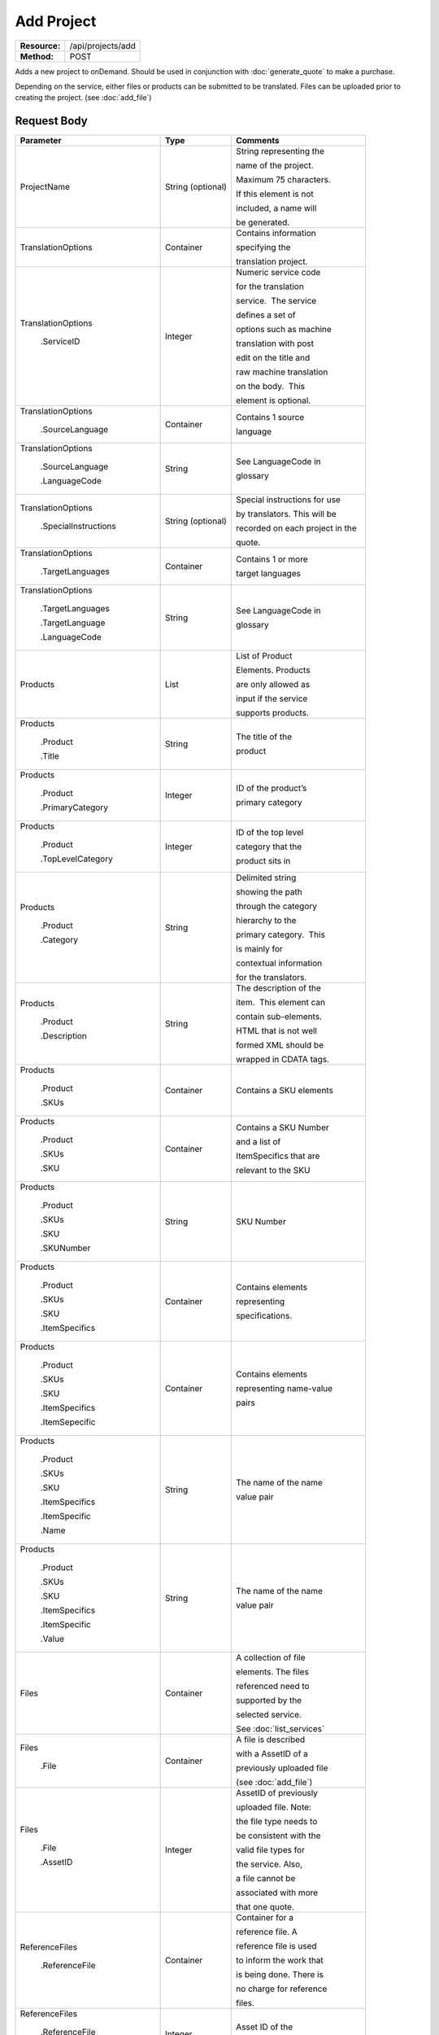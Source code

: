 =============
Add Project
=============

+-----------------+------------------------+
| **Resource:**   | .. container:: notrans |
|                 |                        |
|                 |    /api/projects/add   |
+-----------------+------------------------+
| **Method:**     | .. container:: notrans |
|                 |                        |
|                 |    POST                |
+-----------------+------------------------+

Adds a new project to onDemand.  Should be used in conjunction with :doc:`generate_quote` to
make a purchase.

Depending on the service, either files or products can be submitted to be translated. Files can be uploaded prior to creating the project.
(see :doc:`add_file`)



Request Body
============

+-----------------------------------+-------------------------+------------------------------------+
| Parameter                         | Type                    | Comments                           |
+===================================+=========================+====================================+
| .. container:: notrans            | String (optional)       | String representing the            |
|                                   |                         |                                    |
|    ProjectName                    |                         | name of the project.               |
|                                   |                         |                                    |
|                                   |                         | Maximum 75 characters.             |
|                                   |                         |                                    |
|                                   |                         | If this element is not             |
|                                   |                         |                                    |
|                                   |                         | included, a name will              |
|                                   |                         |                                    |
|                                   |                         | be generated.                      |
|                                   |                         |                                    |
+-----------------------------------+-------------------------+------------------------------------+
| .. container:: notrans            | Container               | Contains information               |
|                                   |                         |                                    |
|    TranslationOptions             |                         | specifying the                     |
|                                   |                         |                                    |
|                                   |                         | translation project.               |
+-----------------------------------+-------------------------+------------------------------------+
| .. container:: notrans            | Integer                 | Numeric service code               |
|                                   |                         |                                    |
|    TranslationOptions             |                         | for the translation                |
|                                   |                         |                                    |
|      .ServiceID                   |                         | service.  The service              |
|                                   |                         |                                    |
|                                   |                         | defines a set of                   |
|                                   |                         |                                    |
|                                   |                         | options such as machine            |
|                                   |                         |                                    |
|                                   |                         | translation with post              |
|                                   |                         |                                    |
|                                   |                         | edit on the title and              |
|                                   |                         |                                    |
|                                   |                         | raw machine translation            |
|                                   |                         |                                    |
|                                   |                         | on the body.  This                 |
|                                   |                         |                                    |
|                                   |                         | element is optional.               |
|                                   |                         |                                    |
+-----------------------------------+-------------------------+------------------------------------+
| .. container:: notrans            | Container               | Contains 1 source                  |
|                                   |                         |                                    |
|    TranslationOptions             |                         | language                           |
|                                   |                         |                                    |
|      .SourceLanguage              |                         |                                    |
+-----------------------------------+-------------------------+------------------------------------+
| .. container:: notrans            | String                  | See LanguageCode in                |
|                                   |                         |                                    |
|    TranslationOptions             |                         | glossary                           |
|                                   |                         |                                    |
|      .SourceLanguage              |                         |                                    |
|                                   |                         |                                    |
|      .LanguageCode                |                         |                                    |
+-----------------------------------+-------------------------+------------------------------------+
| .. container:: notrans            | String (optional)       | Special instructions for use       |
|                                   |                         |                                    |
|   TranslationOptions              |                         | by translators. This will be       |
|                                   |                         |                                    |
|     .SpecialInstructions          |                         | recorded on each project in the    |
|                                   |                         |                                    |
|                                   |                         | quote.                             |
+-----------------------------------+-------------------------+------------------------------------+
| .. container:: notrans            | Container               | Contains 1 or more                 |
|                                   |                         |                                    |
|    TranslationOptions             |                         | target languages                   |
|                                   |                         |                                    |
|      .TargetLanguages             |                         |                                    |
+-----------------------------------+-------------------------+------------------------------------+
| .. container:: notrans            | String                  | See LanguageCode in                |
|                                   |                         |                                    |
|    TranslationOptions             |                         | glossary                           |
|                                   |                         |                                    |
|      .TargetLanguages             |                         |                                    |
|                                   |                         |                                    |
|      .TargetLanguage              |                         |                                    |
|                                   |                         |                                    |
|      .LanguageCode                |                         |                                    |
+-----------------------------------+-------------------------+------------------------------------+
| .. container:: notrans            | List                    | List of Product                    |
|                                   |                         |                                    |
|    Products                       |                         | Elements. Products                 |
|                                   |                         |                                    |
|                                   |                         | are only allowed as                |
|                                   |                         |                                    |
|                                   |                         | input if the service               |
|                                   |                         |                                    |
|                                   |                         | supports products.                 |
+-----------------------------------+-------------------------+------------------------------------+
| .. container:: notrans            | String                  | The title of the                   |
|                                   |                         |                                    |
|    Products                       |                         | product                            |
|                                   |                         |                                    |
|      .Product                     |                         |                                    |
|                                   |                         |                                    |
|      .Title                       |                         |                                    |
+-----------------------------------+-------------------------+------------------------------------+
| .. container:: notrans            | Integer                 | ID of the product’s                |
|                                   |                         |                                    |
|    Products                       |                         | primary category                   |
|                                   |                         |                                    |
|      .Product                     |                         |                                    |
|                                   |                         |                                    |
|      .PrimaryCategory             |                         |                                    |
+-----------------------------------+-------------------------+------------------------------------+
| .. container:: notrans            | Integer                 | ID of the top level                |
|                                   |                         |                                    |
|    Products                       |                         | category that the                  |
|                                   |                         |                                    |
|      .Product                     |                         | product sits in                    |
|                                   |                         |                                    |
|      .TopLevelCategory            |                         |                                    |
+-----------------------------------+-------------------------+------------------------------------+
| .. container:: notrans            | String                  | Delimited string                   |
|                                   |                         |                                    |
|    Products                       |                         | showing the path                   |
|                                   |                         |                                    |
|      .Product                     |                         | through the category               |
|                                   |                         |                                    |
|      .Category                    |                         | hierarchy to the                   |
|                                   |                         |                                    |
|                                   |                         | primary category.  This            |
|                                   |                         |                                    |
|                                   |                         | is mainly for                      |
|                                   |                         |                                    |
|                                   |                         | contextual information             |
|                                   |                         |                                    |
|                                   |                         | for the translators.               |
+-----------------------------------+-------------------------+------------------------------------+
| .. container:: notrans            | String                  | The description of the             |
|                                   |                         |                                    |
|    Products                       |                         | item.  This element can            |
|                                   |                         |                                    |
|      .Product                     |                         | contain sub-elements.              |
|                                   |                         |                                    |
|      .Description                 |                         | HTML that is not well              |
|                                   |                         |                                    |
|                                   |                         | formed XML should be               |
|                                   |                         |                                    |
|                                   |                         | wrapped in CDATA tags.             |
+-----------------------------------+-------------------------+------------------------------------+
| .. container:: notrans            | Container               | Contains a SKU elements            |
|                                   |                         |                                    |
|    Products                       |                         |                                    |
|                                   |                         |                                    |
|      .Product                     |                         |                                    |
|                                   |                         |                                    |
|      .SKUs                        |                         |                                    |
+-----------------------------------+-------------------------+------------------------------------+
| .. container:: notrans            | Container               | Contains a SKU Number              |
|                                   |                         |                                    |
|    Products                       |                         | and a list of                      |
|                                   |                         |                                    |
|      .Product                     |                         | ItemSpecifics that are             |
|                                   |                         |                                    |
|      .SKUs                        |                         | relevant to the SKU                |
|                                   |                         |                                    |
|      .SKU                         |                         |                                    |
+-----------------------------------+-------------------------+------------------------------------+
| .. container:: notrans            | String                  | SKU Number                         |
|                                   |                         |                                    |
|    Products                       |                         |                                    |
|                                   |                         |                                    |
|      .Product                     |                         |                                    |
|                                   |                         |                                    |
|      .SKUs                        |                         |                                    |
|                                   |                         |                                    |
|      .SKU                         |                         |                                    |
|                                   |                         |                                    |
|      .SKUNumber                   |                         |                                    |
+-----------------------------------+-------------------------+------------------------------------+
| .. container:: notrans            | Container               | Contains elements                  |
|                                   |                         |                                    |
|    Products                       |                         | representing                       |
|                                   |                         |                                    |
|      .Product                     |                         | specifications.                    |
|                                   |                         |                                    |
|      .SKUs                        |                         |                                    |
|                                   |                         |                                    |
|      .SKU                         |                         |                                    |
|                                   |                         |                                    |
|      .ItemSpecifics               |                         |                                    |
+-----------------------------------+-------------------------+------------------------------------+
| .. container:: notrans            | Container               | Contains elements                  |
|                                   |                         |                                    |
|    Products                       |                         | representing name-value            |
|                                   |                         |                                    |
|      .Product                     |                         | pairs                              |
|                                   |                         |                                    |
|      .SKUs                        |                         |                                    |
|                                   |                         |                                    |
|      .SKU                         |                         |                                    |
|                                   |                         |                                    |
|      .ItemSpecifics               |                         |                                    |
|                                   |                         |                                    |
|      .ItemSepecific               |                         |                                    |
+-----------------------------------+-------------------------+------------------------------------+
| .. container:: notrans            | String                  | The name of the name               |
|                                   |                         |                                    |
|    Products                       |                         | value pair                         |
|                                   |                         |                                    |
|      .Product                     |                         |                                    |
|                                   |                         |                                    |
|      .SKUs                        |                         |                                    |
|                                   |                         |                                    |
|      .SKU                         |                         |                                    |
|                                   |                         |                                    |
|      .ItemSpecifics               |                         |                                    |
|                                   |                         |                                    |
|      .ItemSpecific                |                         |                                    |
|                                   |                         |                                    |
|      .Name                        |                         |                                    |
+-----------------------------------+-------------------------+------------------------------------+
| .. container:: notrans            | String                  | The name of the name               |
|                                   |                         |                                    |
|    Products                       |                         | value pair                         |
|                                   |                         |                                    |
|      .Product                     |                         |                                    |
|                                   |                         |                                    |
|      .SKUs                        |                         |                                    |
|                                   |                         |                                    |
|      .SKU                         |                         |                                    |
|                                   |                         |                                    |
|      .ItemSpecifics               |                         |                                    |
|                                   |                         |                                    |
|      .ItemSpecific                |                         |                                    |
|                                   |                         |                                    |
|      .Value                       |                         |                                    |
+-----------------------------------+-------------------------+------------------------------------+
| .. container:: notrans            | Container               | A collection of file               |
|                                   |                         |                                    |
|    Files                          |                         | elements. The files                |
|                                   |                         |                                    |
|                                   |                         | referenced need to                 |
|                                   |                         |                                    |
|                                   |                         | supported by the                   |
|                                   |                         |                                    |
|                                   |                         | selected service.                  |
|                                   |                         |                                    |
|                                   |                         | See :doc:`list_services`           |
|                                   |                         |                                    |
+-----------------------------------+-------------------------+------------------------------------+
| .. container:: notrans            | Container               | A file is described                |
|                                   |                         |                                    |
|    Files                          |                         | with a AssetID of a                |
|                                   |                         |                                    |
|      .File                        |                         | previously uploaded file           |
|                                   |                         |                                    |
|                                   |                         | (see :doc:`add_file`)              |
|                                   |                         |                                    |
+-----------------------------------+-------------------------+------------------------------------+
| .. container:: notrans            | Integer                 | AssetID of previously              |
|                                   |                         |                                    |
|    Files                          |                         | uploaded file. Note:               |
|                                   |                         |                                    |
|      .File                        |                         | the file type needs to             |
|                                   |                         |                                    |
|      .AssetID                     |                         | be consistent with the             |
|                                   |                         |                                    |
|                                   |                         | valid file types for               |
|                                   |                         |                                    |
|                                   |                         | the service. Also,                 |
|                                   |                         |                                    |
|                                   |                         | a file cannot be                   |
|                                   |                         |                                    |
|                                   |                         | associated with more               |
|                                   |                         |                                    |
|                                   |                         | that one quote.                    |
+-----------------------------------+-------------------------+------------------------------------+
| .. container:: notrans            | Container               | Container for a                    |
|                                   |                         |                                    |
|    ReferenceFiles                 |                         | reference file. A                  |
|                                   |                         |                                    |
|      .ReferenceFile               |                         | reference file is used             |
|                                   |                         |                                    |
|                                   |                         | to inform the work that            |
|                                   |                         |                                    |
|                                   |                         | is being done. There is            |
|                                   |                         |                                    |
|                                   |                         | no charge for reference            |
|                                   |                         |                                    |
|                                   |                         | files.                             |
|                                   |                         |                                    |
+-----------------------------------+-------------------------+------------------------------------+
| .. container:: notrans            | Integer                 | Asset ID of the                    |
|                                   |                         |                                    |
|    ReferenceFiles                 |                         | reference file.                    |
|                                   |                         |                                    |
|      .ReferenceFile               |                         |                                    |
|                                   |                         |                                    |
|      .AssetID                     |                         |                                    |
|                                   |                         |                                    |
+-----------------------------------+-------------------------+------------------------------------+
| .. container:: notrans            | Container               | Container for a notification       |
|                                   |                         |                                    |
|    NotificationSubscriptions      |                         | subscription. See the              |
|                                   |                         |                                    |
|      .NotificationSubscription    |                         | :doc:`notification_subscriptions`  |
|                                   |                         |                                    |
|                                   |                         | page for more information          |
+-----------------------------------+-------------------------+------------------------------------+
| .. container:: notrans            | String                  | Event in a project's life cycle    |
|                                   |                         |                                    |
|    NotificationSubscriptions      |                         | that will trigger the sending of   |
|                                   |                         |                                    |
|       .NotificationSubscription   |                         | the notification.                  |
|                                   |                         |                                    |
|       .EventName                  |                         |                                    |
|                                   |                         |                                    |
+-----------------------------------+-------------------------+------------------------------------+
| .. container:: notrans            | String                  | Where the notification should be   |
|                                   |                         |                                    |
|    NotificationSubscriptions      |                         | sent.                              |
|                                   |                         |                                    |
|       .NotificationSubscription   |                         |                                    |
|                                   |                         |                                    |
|       .Endpoint                   |                         |                                    |
|                                   |                         |                                    |
+-----------------------------------+-------------------------+------------------------------------+



Product Request Example
=======================

::

    <AddProject>
        <ProjectName>Name of the project</ProjectName>
        <TranslationOptions>
            <Currency>EUR</Currency>
            <ServiceID>54</ServiceID>
            <SourceLanguage>
                <LanguageCode>en-gb</LanguageCode>
            </SourceLanguage>
            <TargetLanguages>
                <TargetLanguage>
                    <LanguageCode>it-it</LanguageCode>
                </TargetLanguage>
                    <TargetLanguage>
                        <LanguageCode>fr-fr</LanguageCode>
                    </TargetLanguage>
             </TargetLanguages>
            <SpecialInstructions>Special instructions for this project</SpecialInstructions>
        </TranslationOptions>
        <Products>
            <Product>
                <Title>The title of the item</Title>
                <PrimaryCategory>123</PrimaryCategory>
                <TopLevelCategory>1</TopLevelCategory>
                <CategoryPath>Clothing : Menswear : Shoes</CategoryPath>
                <Description>
                    <!--
                        This can be an XML block containing arbitrary,
                        well formed sub elements.
                    -->

                    <Summary>
                        <![CDATA[
                                This is a summary it can contain HTML markup.
                                To tell the translation service to ignore some
                                text, wrap it in a
                                [do-not-translate]
                                do not translate
                                [/do-not-translate]
                                tag
                                ]]>

                    </Summary>
                    <Features>
                        <Feature1>Feature 1</Feature1>
                        <Feature2>Feature 2</Feature2>
                    </Features>        
                </Description>
                <SKUs>
                    <SKU>
                       <SKUNumber>1234</SKUNumber>
                        <ItemSpecifics>
                            <ItemSpecific>
                                <Name>Color</Name>
                                <Value>White</Value>
                            </ItemSpecific>
                            <ItemSpecific>
                                <Name>Size</Name>
                                <Value>Large</Value>
                            </ItemSpecific>
                      </ItemSpecifics>
                    </SKU>
                </SKUs>
            </Product>

        </Products>
        <ReferenceFiles>
            <ReferenceFile>
                <AssetID>12345</AssetID>
            </ReferenceFile>
            <ReferenceFile>
                <AssetID>12346</AssetID>
            </ReferenceFile>
        </ReferenceFiles>

        <NotificationSubscriptions>
            <NotificationSubscription>
                <EventName>quote-ready</EventName>
                <Endpoint>mailto:test@test.com</Endpoint>
            </NotificationSubscription>
            <NotificationSubscription>
                <EventName>quote-ready</EventName>
                <Endpoint>http://www.test.com</Endpoint>
            </NotificationSubscription>
        </NotificationSubscription>

    </AddProject>


File Request Example
====================

::

    <AddProject>
        <ProjectName>Name of the project</ProjectName>
        <TranslationOptions>
            <ServiceID>54</ServiceID>
            <SourceLanguage>
                <LanguageCode>en-gb</LanguageCode>
            </SourceLanguage>
            <TargetLanguages>
                <TargetLanguage>
                    <LanguageCode>it-it</LanguageCode>
                </TargetLanguage>
                    <TargetLanguage>
                        <LanguageCode>fr-fr</LanguageCode>
                    </TargetLanguage>
             </TargetLanguages>
        </TranslationOptions>
        <Files>
            <File>
                <AssetID>123456</AssetID>
            </File>
        </Files>
        <ReferenceFiles>
            <ReferenceFile>
                <AssetID>12345</AssetID>
            </ReferenceFile>
            <ReferenceFile>
                <AssetID>12346</AssetID>
            </ReferenceFile>
        </ReferenceFiles>
        <NotificationSubscriptions>
            <NotificationSubscription>
                <EventName>quote-ready</EventName>
                <Endpoint>mailto:test@test.com</Endpoint>
            </NotificationSubscription>
            <NotificationSubscription>
                <EventName>quote-ready</EventName>
                <Endpoint>http://www.test.com</Endpoint>
            </NotificationSubscription>
        </NotificationSubscription>
    </AddProject>

Return Codes
============


+-------------------------+-------------------------+-------------------------+
| Status                  | Code                    | Comments                |
+=========================+=========================+=========================+
| Created                 | 201                     | The project was created |
+-------------------------+-------------------------+-------------------------+
| Bad Request             | 400                     | This is probably        |
|                         |                         |                         |
|                         |                         | because of a malformed  |
|                         |                         |                         |
|                         |                         | request body.           |
+-------------------------+-------------------------+-------------------------+
| Unauthorized            | 401                     | The request did not     |
|                         |                         |                         |
|                         |                         | pass authentication or  |
|                         |                         |                         |
|                         |                         | the customer is not a   |
|                         |                         |                         |
|                         |                         | member of an enterprise |
|                         |                         |                         |
|                         |                         | site.                   |
+-------------------------+-------------------------+-------------------------+
| Conflict                | 409                     | This is probably        |
|                         |                         |                         |
|                         |                         | because of an invalid   |
|                         |                         |                         |
|                         |                         | parameter such as the   |
|                         |                         |                         |
|                         |                         | wrong service id or     |
|                         |                         |                         |
|                         |                         | incompatible file types.|
+-------------------------+-------------------------+-------------------------+


Response Body
=============

The response body contains a quote for a project. Please note: the response may
not contain a price.  If the submitted files

+--------------------------------+-------------------------+------------------------------------+
| Property                       | Type                    | Comments                           |
+=========================+================================+====================================+
| .. container:: notrans         | Integer                 | onDemand ID of the                 |
|                                |                         |                                    |
|    ProjectID                   |                         | Project.                           |
+--------------------------------+-------------------------+------------------------------------+
| .. container:: notrans         | String                  | Either the submitted or            |
|                                |                         |                                    |
|    ProjectName                 |                         | or generated project               |
|                                |                         |                                    |
|                                |                         | name.                              |
+--------------------------------+-------------------------+------------------------------------+
| .. container:: notrans         | String                  | String representing the            |
|                                |                         |                                    |
|    CreationDate                |                         | date/time in the ISO               |
|                                |                         |                                    |
|                                |                         | 8601 format. that the              |
|                                |                         |                                    |
|                                |                         | project was created in             |
|                                |                         |                                    |
|                                |                         | UTC.                               |
+--------------------------------+-------------------------+------------------------------------+
| .. container:: notrans         | String                  | The status of the                  |
|                                |                         |                                    |
|    Status                      |                         | project.                           |
|                                |                         |                                    |
|                                |                         | source content has been            |
|                                |                         |                                    |
|                                |                         | analyzed and the                   |
|                                |                         |                                    |
|                                |                         | project(s) has/have                |
|                                |                         |                                    |
|                                |                         | been priced.                       |
|                                |                         |                                    |
|                                |                         | "Analyzing" means that             |
|                                |                         |                                    |
|                                |                         | the price is still                 |
|                                |                         |                                    |
|                                |                         | being determined and               |
|                                |                         |                                    |
|                                |                         | the client should                  |
|                                |                         |                                    |
|                                |                         | call :doc:`get_quote`              |
|                                |                         |                                    |
|                                |                         | later to check on the              |
|                                |                         |                                    |
|                                |                         | status.                            |
+--------------------------------+-------------------------+------------------------------------+
| .. container:: notrans         | Integer                 | ID of Service                      |
|                                |                         |                                    |
|    ServiceID                   |                         |                                    |
+--------------------------------+-------------------------+------------------------------------+
| .. container:: notrans         | String                  | See LanguageCode in                |
|                                |                         |                                    |
|    SourceLanguage              |                         | glossary                           |
|                                |                         |                                    |
|      .LanguageCode             |                         |                                    |
+--------------------------------+-------------------------+------------------------------------+
| .. container:: notrans         | Container               | Container containing               |
|                                |                         |                                    |
|    TargetLanguages             |                         | target languages.                  |
+--------------------------------+-------------------------+------------------------------------+
| .. container:: notrans         | String                  | See LanguageCode in                |
|                                |                         |                                    |
|    TargetLanguages             |                         | glossary                           |
|                                |                         |                                    |
|      .TargetLanguage           |                         |                                    |
|                                |                         |                                    |
|      .LanguageCode             |                         |                                    |
+--------------------------------+-------------------------+------------------------------------+
| .. container:: notrans         | Decimal                 | Total price that needs             |
|                                |                         |                                    |
|    Price                       |                         | to be paid. Exclude                |
|                                |                         |                                    |
|                                |                         | translation credit.                |
+--------------------------------+-------------------------+------------------------------------+
| .. container:: notrans         | String                  | Currency of the price              |
|                                |                         |                                    |
|    Currency                    |                         | This is taken from the             |
|                                |                         |                                    |
|                                |                         | default currency of the            |
|                                |                         |                                    |
|                                |                         | account profile                    |
+--------------------------------+-------------------------+------------------------------------+
| .. container:: notrans         | Container               | Container of products              |
|                                |                         |                                    |
|    Products                    |                         |                                    |
+--------------------------------+-------------------------+------------------------------------+
| .. container:: notrans         | Container               | Container of SKU                   |
|                                |                         |                                    |
|    Products                    |                         | elements                           |
|                                |                         |                                    |
|      .Product                  |                         |                                    |
|                                |                         |                                    |
|      .SKUs                     |                         |                                    |
+--------------------------------+-------------------------+------------------------------------+
| .. container:: notrans         | Container               | Container of a SKU                 |
|                                |                         |                                    |
|    Products                    |                         |                                    |
|                                |                         |                                    |
|      .Product                  |                         |                                    |
|                                |                         |                                    |
|      .SKUs                     |                         |                                    |
|                                |                         |                                    |
|      .SKU                      |                         |                                    |
+--------------------------------+-------------------------+------------------------------------+
| .. container:: notrans         | String                  | Item SKU                           |
|                                |                         |                                    |
|    Products                    |                         |                                    |
|                                |                         |                                    |
|      .Product                  |                         |                                    |
|                                |                         |                                    |
|      .SKUs                     |                         |                                    |
|                                |                         |                                    |
|      .SKU                      |                         |                                    |
|                                |                         |                                    |
|      .SKUNumber                |                         |                                    |
+--------------------------------+-------------------------+------------------------------------+
| .. container:: notrans         | Integer                 | onDemand internal ID               |
|                                |                         |                                    |
|    Products                    |                         | for the listing                    |
|                                |                         |                                    |
|      .Product                  |                         |                                    |
|                                |                         |                                    |
|      .AssetID                  |                         |                                    |
+--------------------------------+-------------------------+------------------------------------+
| .. container:: notrans         | String                  | String representing                |
|                                |                         |                                    |
|    Products                    |                         | date/time (ISO 8601                |
|                                |                         |                                    |
|      .Product                  |                         | format) that the                   |
|                                |                         |                                    |
|      .DueDate                  |                         | translation of the item            |
|                                |                         |                                    |
|                                |                         | is scheduled to be                 |
|                                |                         |                                    |
|                                |                         | completed in UTC                   |
+--------------------------------+-------------------------+------------------------------------+
| .. container:: notrans         | Integer                 | Asset ID of the file.              |
|                                |                         |                                    |
|    Files                       |                         |                                    |
|                                |                         |                                    |
|      .File                     |                         |                                    |
|                                |                         |                                    |
|      .AssetID                  |                         |                                    |
+--------------------------------+-------------------------+------------------------------------+
| .. container:: notrans         | String                  | Original name of the               |
|                                |                         |                                    |
|    Files                       |                         | file.                              |
|                                |                         |                                    |
|      .File                     |                         |                                    |
|                                |                         |                                    |
|      .FileName                 |                         |                                    |
+--------------------------------+-------------------------+------------------------------------+
| .. container:: notrans         | Container               | Container for a                    |
|                                |                         |                                    |
|    ReferenceFiles              |                         | reference file. A                  |
|                                |                         |                                    |
|      .ReferenceFile            |                         | reference file is used             |
|                                |                         |                                    |
|                                |                         | to inform the work that            |
|                                |                         |                                    |
|                                |                         | is being done. There is            |
|                                |                         |                                    |
|                                |                         | no charge for reference            |
|                                |                         |                                    |
|                                |                         | files.                             |
|                                |                         |                                    |
+--------------------------------+-------------------------+------------------------------------+
| .. container:: notrans         | Integer                 | Asset ID of the                    |
|                                |                         |                                    |
|    ReferenceFiles              |                         | reference file.                    |
|                                |                         |                                    |
|      .ReferenceFile            |                         |                                    |
|                                |                         |                                    |
|      .AssetID                  |                         |                                    |
|                                |                         |                                    |
+--------------------------------+-------------------------+------------------------------------+
| .. container:: notrans         | String                  | Original name of                   |
|                                |                         |                                    |
|    ReferenceFiles              |                         | the file.                          |
|                                |                         |                                    |
|      .ReferenceFile            |                         |                                    |
|                                |                         |                                    |
|      .FileName                 |                         |                                    |
|                                |                         |                                    |
+--------------------------------+-------------------------+------------------------------------+
| .. container:: notrans         | String                  | URL where the file can             |
|                                |                         |                                    |
|    ReferenceFiles              |                         | be downloaded.                     |
|                                |                         |                                    |
|      .ReferenceFile            |                         |                                    |
|                                |                         |                                    |
|      .URL                      |                         |                                    |
|                                |                         |                                    |
+--------------------------------+-------------------------+------------------------------------+
| .. container:: notrans         | Container               | Empty element.                     |
|                                |                         |                                    |
|    ReferenceFiles              |                         |                                    |
|                                |                         |                                    |
|      .ReferenceFile            |                         |                                    |
|                                |                         |                                    |
|      .TargetLanguages          |                         |                                    |
|                                |                         |                                    |
+--------------------------------+-------------------------+------------------------------------+
| .. container:: notrans         | Container               | Container for a notification       |
|                                |                         |                                    |
|    NotificationSubscriptions   |                         | subscription. See the              |
|                                |                         |                                    |
|      .NotificationSubscription |                         | :doc:`notification_subscriptions`  |
|                                |                         |                                    |
|                                |                         | page for more information          |
+--------------------------------+-------------------------+------------------------------------+
| .. container:: notrans         | String                  | Event in a project's life cycle    |
|                                |                         |                                    |
|    NotificationSubscriptions   |                         | that will trigger the sending of   |
|                                |                         |                                    |
|       .NotificationSubscription|                         | the notification.                  |
|                                |                         |                                    |
|       .EventName               |                         |                                    |
|                                |                         |                                    |
+--------------------------------+-------------------------+------------------------------------+
| .. container:: notrans         | String                  | Where the notification should be   |
|                                |                         |                                    |
|    NotificationSubscriptions   |                         | sent.                              |
|                                |                         |                                    |
|       .NotificationSubscription|                         |                                    |
|                                |                         |                                    |
|       .Endpoint                |                         |                                    |
|                                |                         |                                    |
+--------------------------------+-------------------------+------------------------------------+

Product-Based Project Response Example
=======================================

::

    <Project>
        <ProjectID>132</ProjectID>
        <ProjectName>Name of the project</ProjectName>
        <CreationDate>2014-01-25T10:32:02Z</CreationDate>
        <Status>New</Status>
        <ServiceID>54</ServiceID>
        <SourceLanguage>
            <LanguageCode>en-gb</LanguageCode>
        </SourceLanguage>
        <TargetLanguages>
            <TargetLanguage>
                <LanguageCode>it-it</LanguageCode>
            </TargetLanguage>
            <TargetLanguage>
                <LanguageCode>fr-fr</LanguageCode>
            </TargetLanguage>
        </TargetLanguages>
        <TotalCost>10.00</TotalCost>
        <Currency>EUR</Currency>

        <Products>
            <Product>
                <AssetID>999</AssetID>
                <SKUs>
                    <SKU>
                        <SKUNumber>123</SKUNumber>
                    </SKU>
                </SKUs>
                <DueDate>2014-02-11T10:22:46Z</DueDate>
            </Product>
        </Products>
        <ReferenceFiles/>
        <SpecialInstructions>Special instructions for this project</SpecialInstructions>
        <Errors></Errors>
        <NotificationSubscriptions>
            <NotificationSubscription>
                <EventName>quote-ready</EventName>
                <Endpoint>mailto:test@test.com</Endpoint>
            </NotificationSubscription>
            <NotificationSubscription>
                <EventName>quote-ready</EventName>
                <Endpoint>http://www.test.com</Endpoint>
            </NotificationSubscription>
        </NotificationSubscription>
    </Project>

If the price is not yet ready, the response will look like:

::

    <Project>
        <ProjectID>132</ProjectID>
        <ProjectName>Name of the project</ProjectName>
        <CreationDate>2014-01-25T10:32:02Z</CreationDate>
        <Status>New</Status>
        <ServiceID>54</ServiceID>
        <SourceLanguage>
            <LanguageCode>en-gb</LanguageCode>
        </SourceLanguage>
        <TargetLanguages>
            <TargetLanguage>
                <LanguageCode>it-it</LanguageCode>
            </TargetLanguage>
            <TargetLanguage>
                <LanguageCode>fr-fr</LanguageCode>
            </TargetLanguage>
        </TargetLanguages>
        <TotalCost/>
        <Currency>EUR</Currency>

        <Products>
            <Product>
                <AssetID>999</AssetID>
                <SKUs>
                    <SKU>
                        <SKUNumber>123</SKUNumber>
                    </SKU>
                </SKUs>
            </Product>
        </Products>
        <ReferenceFiles/>
        <SpecialInstructions>Special instructions for this project</SpecialInstructions>
        <Errors></Errors>
        <NotificationSubscriptions>
            <NotificationSubscription>
                <EventName>quote-ready</EventName>
                <Endpoint>mailto:test@test.com</Endpoint>
            </NotificationSubscription>
            <NotificationSubscription>
                <EventName>quote-ready</EventName>
                <Endpoint>http://www.test.com</Endpoint>
            </NotificationSubscription>
        </NotificationSubscription>
    </Project>

File-Based Project Response Example
====================================

::

    <Project>
        <ProjectID>132</ProjectID>
        <ProjectName>Name of the project</ProjectName>
        <CreationDate>2014-01-25T10:32:02Z</CreationDate>
        <Status>New</Status>
        <ServiceID>54</ServiceID>
        <SourceLanguage>
            <LanguageCode>en-gb</LanguageCode>
        </SourceLanguage>
        <TargetLanguages>
            <TargetLanguage>
                <LanguageCode>it-it</LanguageCode>
            </TargetLanguage>
            <TargetLanguage>
                <LanguageCode>fr-fr</LanguageCode>
            </TargetLanguage>
        </TargetLanguages>
        <Price>10.00</Price>
        <Currency>EUR</Currency>

        <Files>
            <File>
                <AssetID>999</AssetID>
                <FileName>example.txt</FileName>
            </File>
        </Files>
        <ReferenceFiles/>
        <SpecialInstructions/>
        <Errors></Errors>
        <NotificationSubscriptions>
            <NotificationSubscription>
                <EventName>quote-ready</EventName>
                <Endpoint>mailto:test@test.com</Endpoint>
            </NotificationSubscription>
            <NotificationSubscription>
                <EventName>quote-ready</EventName>
                <Endpoint>http://www.test.com</Endpoint>
            </NotificationSubscription>
        </NotificationSubscription>
    </Project>

If the price is not yet ready, the response will look like:

::

    <Project>
        <ProjectID>132</ProjectID>
        <ProjectName>Name of the project</ProjectName>
        <CreationDate>2014-01-25T10:32:02Z</CreationDate>
        <Status>New</Status>
        <ServiceID>54</ServiceID>
        <SourceLanguage>
            <LanguageCode>en-gb</LanguageCode>
        </SourceLanguage>
        <TargetLanguages>
            <TargetLanguage>
                <LanguageCode>it-it</LanguageCode>
            </TargetLanguage>
            <TargetLanguage>
                <LanguageCode>fr-fr</LanguageCode>
            </TargetLanguage>
        </TargetLanguages>
        <Price/>
        <AmountDue/>
        <Currency>EUR</Currency>

        <Files>
            <File>
                <AssetID>999</AssetID>
                <FileName>example.txt</FileName>
            </File>
        </Files>
        <ReferenceFiles/>
        <SpecialInstructions/>
        <Errors></Errors>
        <NotificationSubscriptions>
            <NotificationSubscription>
                <EventName>quote-ready</EventName>
                <Endpoint>mailto:test@test.com</Endpoint>
            </NotificationSubscription>
            <NotificationSubscription>
                <EventName>quote-ready</EventName>
                <Endpoint>http://www.test.com</Endpoint>
            </NotificationSubscription>
        </NotificationSubscription>
    </Project>

If one of or more files submitted are not compatible with the selected service, the response will look like

::

    <Project>
        <Error>
            <ReasonCode>202</ReasonCode>
            <SimpleMessage>The file example.txt, is not supported by the Voiceover Translation Service</SimpleMessage>
            <DetailedMessage>The Video Translation Service only supports the following file types: .mov, .mp4, .flv, and .wmv</DetailedMessage>
        </Error>
    </Project>


Errors
======
If generate quote encountered an error, the response will contain an Error element consisting of
a ReasonCode, SimpleMessage, and DetailedMessage elements. See :doc:`error_handling` for more
information. Here are some common cases.

+-------------------------+-------------------------+-------------------------+
| ReasonCode              | SimpleMessage           | DetailedMessage         |
+=========================+=========================+=========================+
| 200                     | Miscellaneous error     | A miscellaneous or      |
|                         |                         |                         |
|                         |                         | unexpected error        |
|                         |                         |                         |
|                         |                         | has occured.            |
|                         |                         |                         |
+-------------------------+-------------------------+-------------------------+
| 201                     | There was a problem     | Request body could not  |
|                         |                         |                         |
|                         | with the source content.| parsed. Please verify   |
|                         |                         |                         |
|                         |                         | that the XML is well-   |
|                         |                         |                         |
|                         |                         | formd and the encoding  |
|                         |                         |                         |
|                         |                         | is correct.             |
+-------------------------+-------------------------+-------------------------+
| 202                     | This service is not     | The selected service    |
|                         |                         |                         |
|                         | compatable with the     | does not support the    |
|                         |                         |                         |
|                         | submitted source        | submitted source        |
|                         |                         |                         |
|                         | content.                | content.                |
|                         |                         |                         |
|                         |                         |                         |
|                         |                         |                         |
+-------------------------+-------------------------+-------------------------+
| 203                     | Asset does not exist.   | A file with this asset  |
|                         |                         |                         |
|                         |                         | ID does not exist in    |
|                         |                         |                         |
|                         |                         | the system.             |
|                         |                         |                         |
+-------------------------+-------------------------+-------------------------+
| 204                     | Asset is already in use.| One or more of the      |
|                         |                         |                         |
|                         |                         | referenced assets is    |
|                         |                         |                         |
|                         |                         | being used in another   |
|                         |                         |                         |
|                         |                         | project.                |
+-------------------------+-------------------------+-------------------------+
| 205                     | Incompatible Source     | File with id {id} is in |
|                         |                         |                         |
|                         | Language.               | the wrong language for  |
|                         |                         |                         |
|                         |                         | this project            |
+-------------------------+-------------------------+-------------------------+
